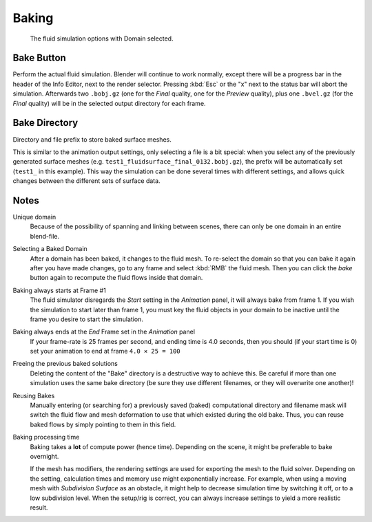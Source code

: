 .. _fluid-baking:

******
Baking
******

.. figure:: /images/physics_fluid_baking_fluid-panel.jpg

   The fluid simulation options with Domain selected.


Bake Button
===========

Perform the actual fluid simulation. Blender will continue to work normally,
except there will be a progress bar in the header of the Info Editor, next to the render selector.
Pressing :kbd:`Esc` or the "x" next to the status bar will abort the simulation.
Afterwards two ``.bobj.gz`` (one for the *Final* quality, one for the *Preview* quality),
plus one ``.bvel.gz`` (for the *Final* quality)
will be in the selected output directory for each frame.


Bake Directory
==============

Directory and file prefix to store baked surface meshes.

This is similar to the animation output settings, only selecting a file is a bit special:
when you select any of the previously generated surface meshes
(e.g. ``test1_fluidsurface_final_0132.bobj.gz``),
the prefix will be automatically set (``test1_`` in this example).
This way the simulation can be done several times with different settings,
and allows quick changes between the different sets of surface data.


Notes
=====

Unique domain
   Because of the possibility of spanning and linking between scenes,
   there can only be one domain in an entire blend-file.

Selecting a Baked Domain
   After a domain has been baked, it changes to the fluid mesh.
   To re-select the domain so that you can bake it again after you have made changes,
   go to any frame and select :kbd:`RMB` the fluid mesh.
   Then you can click the *bake* button again to recompute the fluid flows inside that domain.

Baking always starts at Frame #1
   The fluid simulator disregards the *Start* setting in the *Animation* panel,
   it will always bake from frame 1. If you wish the simulation to start later than frame 1,
   you must key the fluid objects in your domain to be inactive until the frame you desire to start the simulation.

Baking always ends at the *End* Frame set in the *Animation* panel
   If your frame-rate is 25 frames per second,
   and ending time is 4.0 seconds, then you should (if your start time is 0)
   set your animation to end at frame ``4.0 × 25 = 100``

Freeing the previous baked solutions
   Deleting the content of the "Bake" directory is a destructive way to achieve this.
   Be careful if more than one simulation uses the same bake directory
   (be sure they use different filenames, or they will overwrite one another)!

Reusing Bakes
   Manually entering (or searching for) a previously saved (baked)
   computational directory and filename mask will switch the fluid
   flow and mesh deformation to use that which existed during the old bake.
   Thus, you can reuse baked flows by simply pointing to them in this field.

Baking processing time
   Baking takes a **lot** of compute power (hence time).
   Depending on the scene, it might be preferable to bake overnight.

   If the mesh has modifiers, the rendering settings are used for exporting the mesh to the fluid solver.
   Depending on the setting, calculation times and memory use might exponentially increase.
   For example, when using a moving mesh with *Subdivision Surface* as an obstacle,
   it might help to decrease simulation time by switching it off, or to a low subdivision level.
   When the setup/rig is correct, you can always increase settings to yield a more realistic result.


.. ===="St"/"Ad"/"Bn"/"Par" Buttons====
   Till now, we were in the |Standard buttons.
   Clicking another one of these buttons will show other "panels"
   (groups of controls: Advanced, ``Bn`` for boundary, and Particle)
   of more advanced options, that often are fine set at the defaults.

   Standard
      The settings in this set are already been described above...

   Advanced
      Gravity vector
         Strength and direction of the gravity acceleration and any lateral (x,y plane) force.
         The main component should be along the negative z-axis (in ``m.s<sup>-2</sup>``).

   .. note::

      All of the x,y,z values should not be zero, or the fluid will not flow!
      Imagine a droplet floating in the nothingness of deep space...
      It must be some small number in at least one direction.
